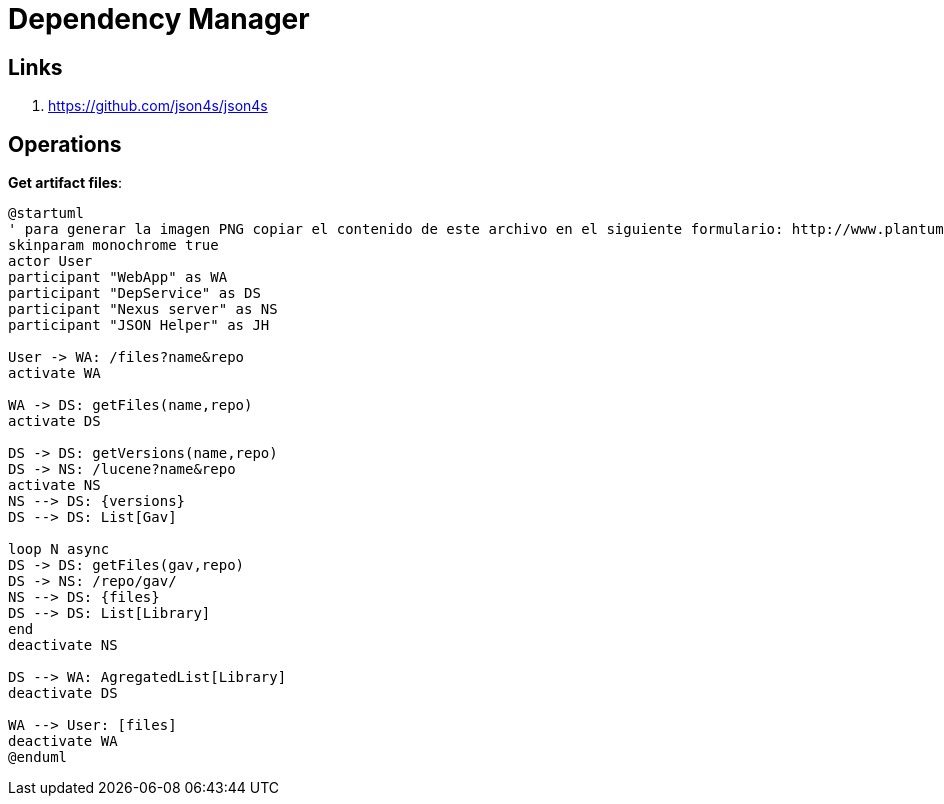 = Dependency Manager

== Links

. https://github.com/json4s/json4s

== Operations

**Get artifact files**:

[source]
----
@startuml
' para generar la imagen PNG copiar el contenido de este archivo en el siguiente formulario: http://www.plantuml.com/plantuml/form
skinparam monochrome true
actor User
participant "WebApp" as WA
participant "DepService" as DS
participant "Nexus server" as NS
participant "JSON Helper" as JH

User -> WA: /files?name&repo
activate WA

WA -> DS: getFiles(name,repo)
activate DS

DS -> DS: getVersions(name,repo)
DS -> NS: /lucene?name&repo
activate NS
NS --> DS: {versions}
DS --> DS: List[Gav]

loop N async
DS -> DS: getFiles(gav,repo)
DS -> NS: /repo/gav/
NS --> DS: {files}
DS --> DS: List[Library]
end
deactivate NS

DS --> WA: AgregatedList[Library]
deactivate DS

WA --> User: [files]
deactivate WA
@enduml
----